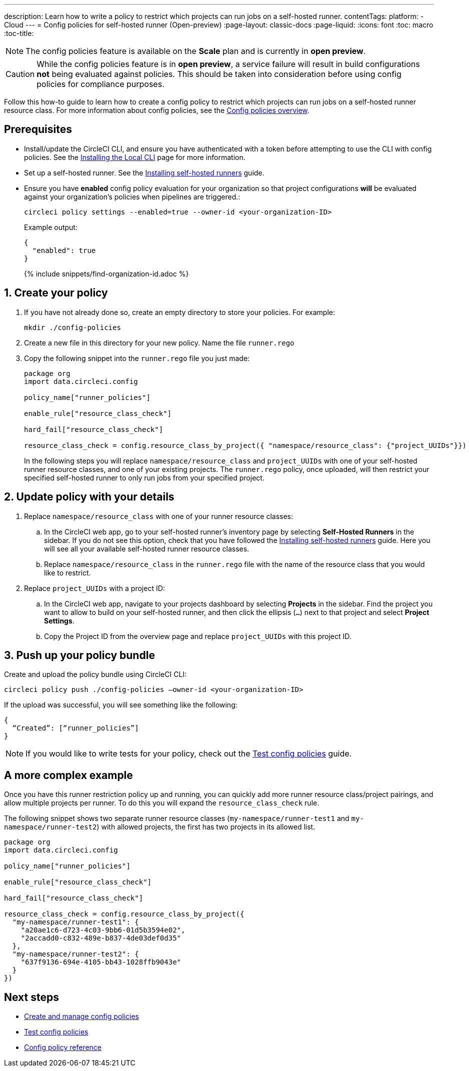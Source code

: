 ---
description: Learn how to write a policy to restrict which projects can run jobs on a self-hosted runner.
contentTags:
  platform:
  - Cloud
---
= Config policies for self-hosted runner (Open-preview)
:page-layout: classic-docs
:page-liquid:
:icons: font
:toc: macro
:toc-title:

NOTE: The config policies feature is available on the **Scale** plan and is currently in **open preview**.

CAUTION: While the config policies feature is in **open preview**, a service failure will result in build configurations **not** being evaluated against policies. This should be taken into consideration before using config policies for compliance purposes.

Follow this how-to guide to learn how to create a config policy to restrict which projects can run jobs on a self-hosted runner resource class. For more information about config policies, see the xref:config-policy-management-overview#[Config policies overview].

[#prerequisites]
== Prerequisites

* Install/update the CircleCI CLI, and ensure you have authenticated with a token before attempting to use the CLI with config policies. See the xref:local-cli#[Installing the Local CLI] page for more information.

* Set up a self-hosted runner. See the xref:runner-installation#[Installing self-hosted runners] guide.

* Ensure you have **enabled** config policy evaluation for your organization so that project configurations **will** be evaluated against your organization's policies when pipelines are triggered.:
+
[source,shell]
----
circleci policy settings --enabled=true --owner-id <your-organization-ID>
----
+
Example output:
+
[source,shell]
----
{
  "enabled": true
}
---- 
+
{% include snippets/find-organization-id.adoc %}

[#create-your-policy]
== 1. Create your policy

. If you have not already done so, create an empty directory to store your policies. For example:
+
[source,shell]
----
mkdir ./config-policies
----

. Create a new file in this directory for your new policy. Name the file `runner.rego`

. Copy the following snippet into the `runner.rego` file you just made:
+
[source,rego]
----
package org
import data.circleci.config

policy_name["runner_policies"]

enable_rule["resource_class_check"]

hard_fail["resource_class_check"]

resource_class_check = config.resource_class_by_project({ "namespace/resource_class": {"project_UUIDs"}})
----
+
In the following steps you will replace `namespace/resource_class` and `project_UUIDs` with one of your self-hosted runner resource classes, and one of your existing projects. The `runner.rego` policy, once uploaded, will then restrict your specified self-hosted runner to only run jobs from your specified project.

[#update-with-your-details]
== 2. Update policy with your details

. Replace `namespace/resource_class` with one of your runner resource classes:
.. In the CircleCI web app, go to your self-hosted runner's inventory page by selecting **Self-Hosted Runners** in the sidebar. If you do not see this option, check that you have followed the xref:runner-installation#[Installing self-hosted runners] guide. Here you will see all your available self-hosted runner resource classes.
.. Replace `namespace/resource_class` in the `runner.rego` file with the name of the resource class that you would like to restrict.

. Replace `project_UUIDs` with a project ID:
.. In the CircleCI web app, navigate to your projects dashboard by selecting **Projects** in the sidebar. Find the project you want to allow to build on your self-hosted runner, and then click the ellipsis (`...`) next to that project and select **Project Settings**. 
.. Copy the Project ID from the overview page and replace `project_UUIDs` with this project ID.

[#push-up-your-policy-bundle]
== 3. Push up your policy bundle

Create and upload the policy bundle using CircleCI CLI:

[source,shell]
----
circleci policy push ./config-policies –owner-id <your-organization-ID>
----

If the upload was successful, you will see something like the following:

[source,shell]
----
{
  “Created”: [“runner_policies”]
}
----

NOTE: If you would like to write tests for your policy, check out the link:/docs/test-config-policies/[Test config policies] guide.

[#a-more-complex-example]
== A more complex example

Once you have this runner restriction policy up and running, you can quickly add more runner resource class/project pairings, and allow multiple projects per runner. To do this you will expand the `resource_class_check` rule.

The following snippet shows two separate runner resource classes (`my-namespace/runner-test1` and `my-namespace/runner-test2`) with allowed projects, the first has two projects in its allowed list.

[source,rego]
----

package org
import data.circleci.config

policy_name["runner_policies"]

enable_rule["resource_class_check"]

hard_fail["resource_class_check"]

resource_class_check = config.resource_class_by_project({ 
  "my-namespace/runner-test1": {
    "a20ae1c6-d723-4c03-9bb6-01d5b3594e02",
    "2accadd0-c832-489e-b837-4de03def0d35"
  },
  "my-namespace/runner-test2": {
    "637f9136-694e-4105-bb43-1028ffb9043e"
  }
})

----

[#next-steps]
== Next steps

* link:/docs/create-and-manage-config-policies[Create and manage config policies]
* link:/docs/test-config-policies/[Test config policies]
* link:/docs/config-policy-reference[Config policy reference]